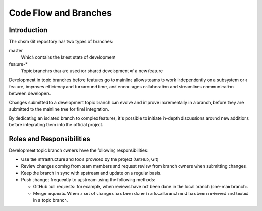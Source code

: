 .. _code-flow-and-branches:

Code Flow and Branches
######################

Introduction
************

The chsm Git repository has two types of branches:

master
  Which contains the latest state of development

feature-\*
  Topic branches that are used for shared development of a new feature

Development in topic branches before features go to mainline allows teams to
work independently on a subsystem or a feature, improves efficiency and
turnaround time, and encourages collaboration and streamlines communication
between developers.

Changes submitted to a development topic branch can evolve and improve
incrementally in a branch, before they are submitted to the mainline tree for
final integration.

By dedicating an isolated branch to complex features, it's
possible to initiate in-depth discussions around new additions before
integrating them into the official project.


Roles and Responsibilities
**************************

Development topic branch owners have the following responsibilities:

- Use the infrastructure and tools provided by the project (GitHub, Git)
- Review changes coming from team members and request review from branch owners
  when submitting changes.
- Keep the branch in sync with upstream and update on a regular basis.
- Push changes frequently to upstream using the following methods:

  - GitHub pull requests: for example, when reviews have not been done in the local
    branch (one-man branch).
  - Merge requests: When a set of changes has been done in a local branch and
    has been reviewed and tested in a topic branch.
